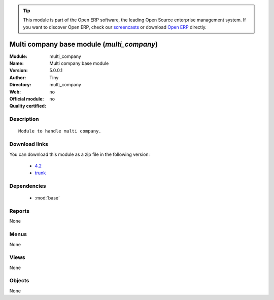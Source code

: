 
.. module:: multi_company
    :synopsis: Multi company base module 
    :noindex:
.. 

.. raw:: html

      <br />
    <link rel="stylesheet" href="../_static/hide_objects_in_sidebar.css" type="text/css" />

.. tip:: This module is part of the Open ERP software, the leading Open Source 
  enterprise management system. If you want to discover Open ERP, check our 
  `screencasts <href="http://openerp.tv>`_ or download 
  `Open ERP <href="http://openerp.com>`_ directly.

.. raw:: html

    <div class="js-kit-rating" title="" permalink="" standalone="yes" path="/multi_company"></div>
    <script src="http://js-kit.com/ratings.js"></script>

Multi company base module (*multi_company*)
===========================================
:Module: multi_company
:Name: Multi company base module
:Version: 5.0.0.1
:Author: Tiny
:Directory: multi_company
:Web: 
:Official module: no
:Quality certified: no

Description
-----------

::

  Module to handle multi company.

Download links
--------------

You can download this module as a zip file in the following version:

  * `4.2 </download/modules/4.2/multi_company.zip>`_
  * `trunk </download/modules/trunk/multi_company.zip>`_


Dependencies
------------

 * :mod:`base`

Reports
-------

None


Menus
-------


None


Views
-----


None



Objects
-------

None
